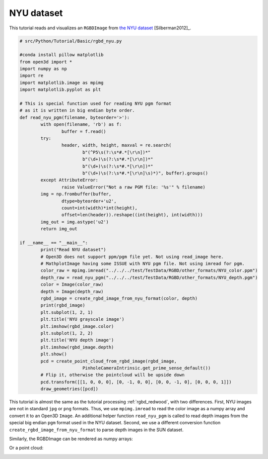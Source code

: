 .. _rgbd_nyu:

NYU dataset
-------------------------------------
This tutorial reads and visualizes an ``RGBDImage`` from `the NYU dataset <https://cs.nyu.edu/~silberman/datasets/nyu_depth_v2.html>`_ [Silberman2012]_.

.. code-block:: python

	# src/Python/Tutorial/Basic/rgbd_nyu.py

	#conda install pillow matplotlib
	from open3d import *
	import numpy as np
	import re
	import matplotlib.image as mpimg
	import matplotlib.pyplot as plt

	# This is special function used for reading NYU pgm format
	# as it is written in big endian byte order.
	def read_nyu_pgm(filename, byteorder='>'):
		with open(filename, 'rb') as f:
			buffer = f.read()
		try:
			header, width, height, maxval = re.search(
				b"(^P5\s(?:\s*#.*[\r\n])*"
				b"(\d+)\s(?:\s*#.*[\r\n])*"
				b"(\d+)\s(?:\s*#.*[\r\n])*"
				b"(\d+)\s(?:\s*#.*[\r\n]\s)*)", buffer).groups()
		except AttributeError:
			raise ValueError("Not a raw PGM file: '%s'" % filename)
		img = np.frombuffer(buffer,
			dtype=byteorder+'u2',
			count=int(width)*int(height),
			offset=len(header)).reshape((int(height), int(width)))
		img_out = img.astype('u2')
		return img_out

	if __name__ == "__main__":
		print("Read NYU dataset")
		# Open3D does not support ppm/pgm file yet. Not using read_image here.
		# MathplotImage having some ISSUE with NYU pgm file. Not using imread for pgm.
		color_raw = mpimg.imread("../../../test/TestData/RGBD/other_formats/NYU_color.ppm")
		depth_raw = read_nyu_pgm("../../../test/TestData/RGBD/other_formats/NYU_depth.pgm")
		color = Image(color_raw)
		depth = Image(depth_raw)
		rgbd_image = create_rgbd_image_from_nyu_format(color, depth)
		print(rgbd_image)
		plt.subplot(1, 2, 1)
		plt.title('NYU grayscale image')
		plt.imshow(rgbd_image.color)
		plt.subplot(1, 2, 2)
		plt.title('NYU depth image')
		plt.imshow(rgbd_image.depth)
		plt.show()
		pcd = create_point_cloud_from_rgbd_image(rgbd_image,
				PinholeCameraIntrinsic.get_prime_sense_default())
		# Flip it, otherwise the pointcloud will be upside down
		pcd.transform([[1, 0, 0, 0], [0, -1, 0, 0], [0, 0, -1, 0], [0, 0, 0, 1]])
		draw_geometries([pcd])

This tutorial is almost the same as the tutorial processing :ref:`rgbd_redwood`, with two differences. First, NYU images are not in standard ``jpg`` or ``png`` formats. Thus, we use ``mpimg.imread`` to read the color image as a numpy array and convert it to an Open3D ``Image``. An additional helper function ``read_nyu_pgm`` is called to read depth images from the special big endian ``pgm`` format used in the NYU dataset. Second, we use a different conversion function ``create_rgbd_image_from_nyu_format`` to parse depth images in the SUN dataset.

Similarly, the RGBDImage can be rendered as numpy arrays:

.. image:: ../../../_static/Basic/rgbd_images/nyu_rgbd.png
	:width: 400px

Or a point cloud:

.. image:: ../../../_static/Basic/rgbd_images/nyu_pcd.png
	:width: 400px
